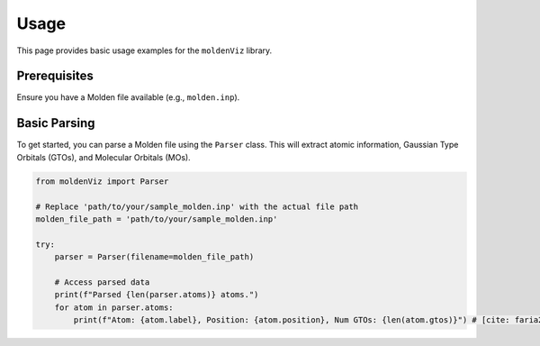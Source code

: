 Usage
=====

This page provides basic usage examples for the ``moldenViz`` library.

Prerequisites
-------------

Ensure you have a Molden file available (e.g., ``molden.inp``).

Basic Parsing
-------------

To get started, you can parse a Molden file using the ``Parser`` class. This will extract atomic information, Gaussian Type Orbitals (GTOs), and Molecular Orbitals (MOs).

.. code-block:: python

   from moldenViz import Parser

   # Replace 'path/to/your/sample_molden.inp' with the actual file path
   molden_file_path = 'path/to/your/sample_molden.inp'

   try:
       parser = Parser(filename=molden_file_path)

       # Access parsed data
       print(f"Parsed {len(parser.atoms)} atoms.")
       for atom in parser.atoms:
           print(f"Atom: {atom.label}, Position: {atom.position}, Num GTOs: {len(atom.gtos)}") # [cite: faria22/moldenviz/
